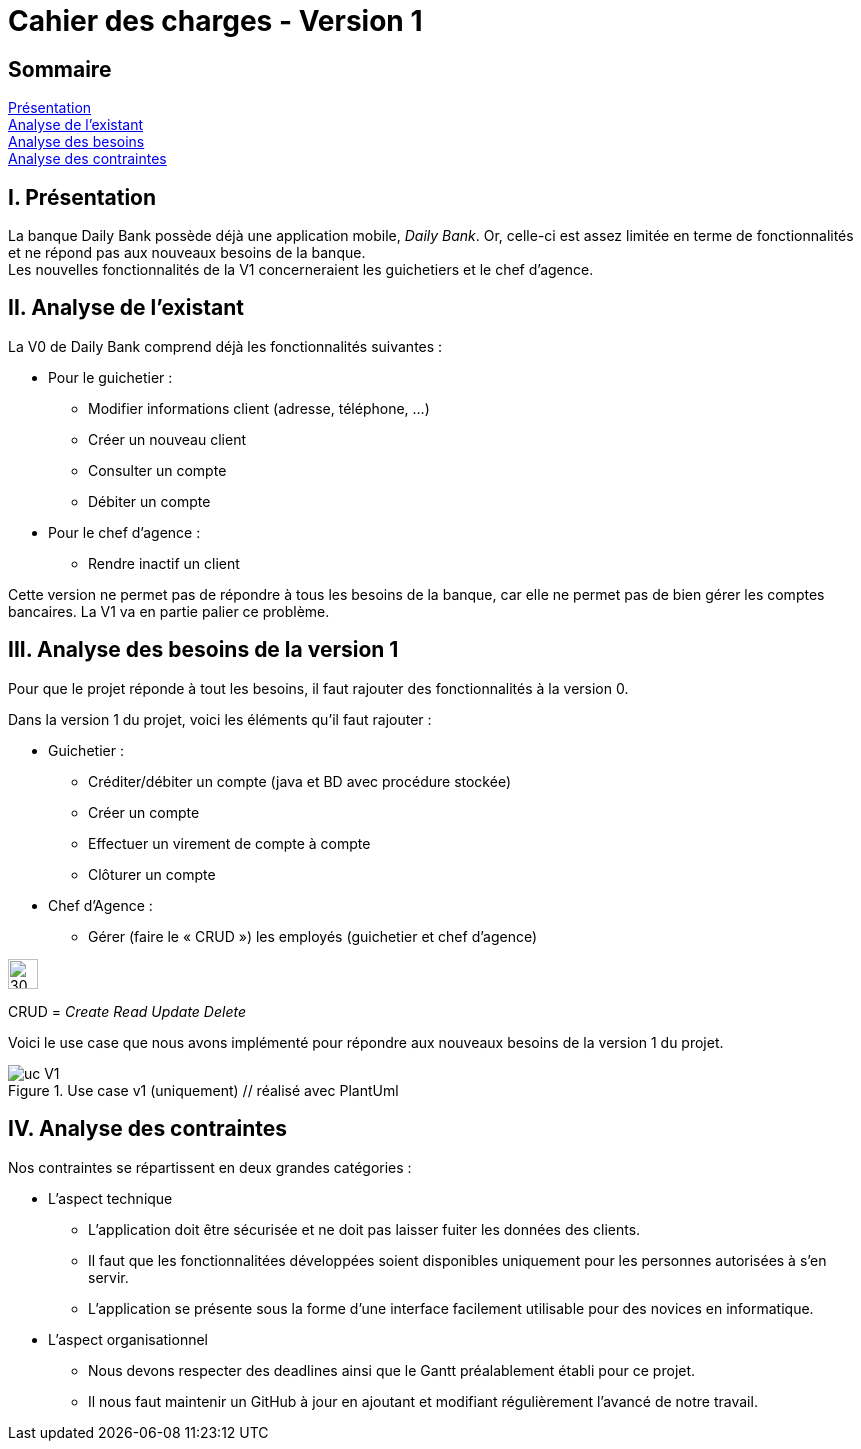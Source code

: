 = Cahier des charges - Version 1

== Sommaire
<<id,Présentation>> +
<<id,Analyse de l'existant>> +
<<id,Analyse des besoins>> +
<<id,Analyse des contraintes>> +

[[id,Présentation]]
== [red]#I. Présentation#
La banque Daily Bank possède déjà une application mobile, _Daily Bank_. Or, celle-ci est assez limitée en terme de fonctionnalités et ne répond pas aux nouveaux besoins de la banque. +
Les nouvelles fonctionnalités de la V1 concerneraient les guichetiers et le chef d'agence.

[[id,Analyse de l'existant]]
== [red]#II. Analyse de l'existant#

.La V0 de Daily Bank comprend déjà les fonctionnalités suivantes :
* Pour le guichetier :
** Modifier informations client (adresse, téléphone, …)
** Créer un nouveau client
** Consulter un compte
** Débiter un compte
* Pour le chef d'agence :
** Rendre inactif un client

Cette version ne permet pas de répondre à tous les besoins de la banque, car elle ne permet pas de bien gérer les comptes bancaires. La V1 va en partie palier ce problème.

[[id,Analyse des besoins]]
== [red]#III. Analyse des besoins de la version 1#

Pour que le projet réponde à tout les besoins, il faut rajouter des fonctionnalités à la version 0.

Dans la version 1 du projet, voici les éléments qu'il faut rajouter : +

* Guichetier :
** Créditer/débiter un compte (java et BD avec procédure stockée)
** Créer un compte
** Effectuer un virement de compte à compte
** Clôturer un compte
* Chef d’Agence :
** Gérer (faire le « CRUD ») les employés (guichetier et chef d’agence)

****
image::images/icon_warning.png[30,30]
CRUD = __Create Read Update Delete__
****


Voici le use case que nous avons implémenté pour répondre aux nouveaux besoins de la version 1 du projet.

image::images/uc_V1.png[title="Use case v1 (uniquement) // réalisé avec PlantUml"]

[[id,Analyse des contraintes]]
== [red]#IV. Analyse des contraintes#

Nos contraintes se répartissent en deux grandes catégories : 

* L'aspect technique
** L'application doit être sécurisée et ne doit pas laisser fuiter les données des clients.
** Il faut que les fonctionnalitées développées soient disponibles uniquement pour les personnes autorisées à s'en servir.
** L'application se présente sous la forme d'une interface facilement utilisable pour des novices en informatique.

* L'aspect organisationnel
** Nous devons respecter des deadlines ainsi que le Gantt préalablement établi pour ce projet.
** Il nous faut maintenir un GitHub à jour en ajoutant et modifiant régulièrement l'avancé de notre travail.
